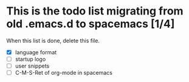 * This is the todo list migrating from old .emacs.d to spacemacs [1/4]
  When this list is done, delete this file.
- [X] language format
- [ ] startup logo
- [ ] user snippets
- [ ] C-M-S-Ret of org-mode in spacemacs
